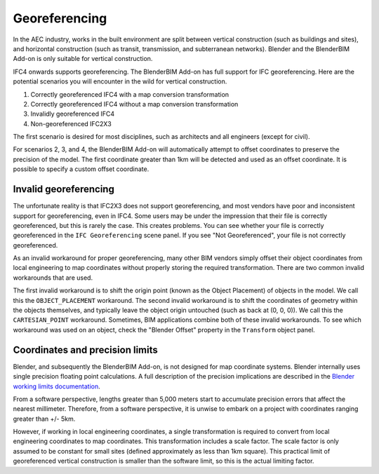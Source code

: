 Georeferencing
==============

In the AEC industry, works in the built environment are split between vertical
construction (such as buildings and sites), and horizontal construction (such as
transit, transmission, and subterranean networks). Blender and the BlenderBIM
Add-on is only suitable for vertical construction.

IFC4 onwards supports georeferencing. The BlenderBIM Add-on has full support for
IFC georeferencing. Here are the potential scenarios you will encounter in the
wild for vertical construction.

1. Correctly georeferenced IFC4 with a map conversion transformation
2. Correctly georeferenced IFC4 without a map conversion transformation
3. Invalidly georeferenced IFC4
4. Non-georeferenced IFC2X3

The first scenario is desired for most disciplines, such as architects and all
engineers (except for civil).

For scenarios 2, 3, and 4, the BlenderBIM Add-on will automatically attempt to
offset coordinates to preserve the precision of the model. The first coordinate
greater than 1km will be detected and used as an offset coordinate. It is
possible to specify a custom offset coordinate.

Invalid georeferencing
----------------------

The unfortunate reality is that IFC2X3 does not support georeferencing, and most
vendors have poor and inconsistent support for georeferencing, even in IFC4.
Some users may be under the impression that their file is correctly
georeferenced, but this is rarely the case. This creates problems. You can see
whether your file is correctly georeferenced in the ``IFC Georeferencing``
scene panel. If you see "Not Georeferenced", your file is not correctly
georeferenced.

As an invalid workaround for proper georeferencing, many other BIM vendors
simply offset their object coordinates from local engineering to map coordinates
without properly storing the required transformation. There are two common
invalid workarounds that are used.

The first invalid workaround is to shift the origin point (known as the Object
Placement) of objects in the model. We call this the ``OBJECT_PLACEMENT``
workaround. The second invalid workaround is to shift the coordinates of
geometry within the objects themselves, and typically leave the object origin
untouched (such as back at (0, 0, 0)). We call this the ``CARTESIAN_POINT``
workaround. Sometimes, BIM applications combine both of these invalid
workarounds. To see which workaround was used on an object, check the "Blender
Offset" property in the ``Transform`` object panel.

Coordinates and precision limits
--------------------------------

Blender, and subsequently the BlenderBIM Add-on, is not designed for map
coordinate systems. Blender internally uses single precision floating point
calculations. A full description of the precision implications are described in
the `Blender working limits documentation
<https://docs.blender.org/manual/en/latest/advanced/limits.html>`__.


From a software perspective, lengths greater than 5,000 meters start to
accumulate precision errors that affect the nearest millimeter. Therefore, from
a software perspective, it is unwise to embark on a project with coordinates
ranging greater than +/- 5km.

However, if working in local engineering coordinates, a single transformation is
required to convert from local engineering coordinates to map coordinates. This
transformation includes a scale factor. The scale factor is only assumed to be
constant for small sites (defined approximately as less than 1km square).
This practical limit of georeferenced vertical construction is smaller than the
software limit, so this is the actual limiting factor.
